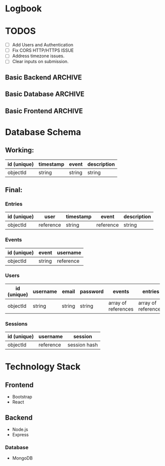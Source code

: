 * Logbook

* TODOS

+ [ ] Add Users and Authentication
+ [ ] Fix CORS HTTP/HTTPS ISSUE
+ [ ] Address timezone issues.
+ [ ] Clear inputs on submission.

** Basic Backend :ARCHIVE:
+ [X] Should serve static files.
+ [X] Should receive entry from client.
+ [X] Should return entries to client.

** Basic Database :ARCHIVE:
+ [X] Should store entries from server.
+ [X] Should return entries to server.

** Basic Frontend :ARCHIVE:
+ [X] Should allow user to compose an entry.
+ [X] Should allow user to submit an entry.
+ [X] Should fetch current day's entry for users.


* Database Schema
** Working:
|-------------+-----------+--------+-------------|
| id (unique) | timestamp | event  | description |
|-------------+-----------+--------+-------------|
| objectId    | string    | string | string      |
|-------------+-----------+--------+-------------|

** Final:
*** Entries
|-------------+-----------+-----------+-----------+-------------|
| id (unique) | user      | timestamp | event     | description |
|-------------+-----------+-----------+-----------+-------------|
| objectId    | reference | string    | reference | string      |
|-------------+-----------+-----------+-----------+-------------|

*** Events
|-------------+--------+-----------|
| id (unique) | event  | username  |
|-------------+--------+-----------|
| objectId    | string | reference |
|-------------+--------+-----------|

*** Users
|-------------+----------+--------+----------+---------------------+---------------------|
| id (unique) | username | email  | password | events              | entries             |
|-------------+----------+--------+----------+---------------------+---------------------|
| objectId    | string   | string | string   | array of references | array of references |
|-------------+----------+--------+----------+---------------------+---------------------|

*** Sessions
|-------------+-----------+--------------|
| id (unique) | username  | session      |
|-------------+-----------+--------------|
| objectId    | reference | session hash |
|-------------+-----------+--------------|

* Technology Stack

** Frontend
+ Bootstrap
+ React

** Backend
+ Node.js
+ Express

*** Database
+ MongoDB
